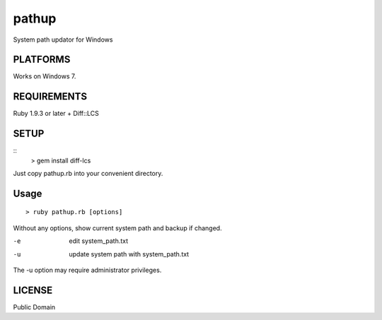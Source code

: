 *************
pathup
*************

System path updator for Windows

===========
PLATFORMS
===========

Works on Windows 7.

==============
REQUIREMENTS
==============

Ruby 1.9.3 or later + Diff::LCS

=========
SETUP
=========

::
  > gem install diff-lcs

Just copy pathup.rb into your convenient directory.

=========
Usage
=========

::

  > ruby pathup.rb [options]


Without any options, show current system path and backup if changed.

-e     edit system_path.txt 
-u     update system path with system_path.txt

The -u option may require administrator privileges.

=========
LICENSE
=========

Public Domain

.. EOF
